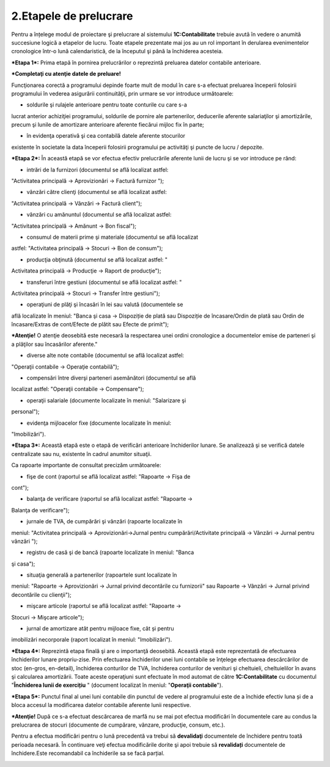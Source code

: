 2.Etapele de prelucrare
=======================

Pentru a înțelege modul de proiectare şi prelucrare al sistemului
**1C:Contabilitate** trebuie avută în vedere o anumită succesiune logică
a etapelor de lucru. Toate etapele prezentate mai jos au un rol
important în derularea evenimentelor cronologice într-o lună
calendaristică, de la începutul şi până la închiderea acesteia.

***Etapa 1*:** Prima etapă în pornirea prelucrărilor o reprezintă
preluarea datelor contabile anterioare.

***Completaţi cu atenţie datele de preluare!**

Funcţionarea corectă a programului depinde foarte mult de modul în care
s-a efectuat preluarea începerii folosirii programului în vederea
asigurării continuităţii, prin urmare se vor introduce următoarele:

-  soldurile şi rulajele anterioare pentru toate conturile cu care s-a
lucrat anterior achiziţiei programului, soldurile de pornire ale
partenerilor, deducerile aferente salariaţilor şi amortizările,
precum şi lunile de amortizare anterioare aferente fiecărui mijloc
fix în parte;

-  în evidenţa operativă şi cea contabilă datele aferente stocurilor
existente în societate la data începerii folosirii programului pe
activităţi şi puncte de lucru / depozite.

***Etapa 2*:** În această etapă se vor efectua efectiv prelucrările
aferente lunii de lucru şi se vor introduce pe rând:

-  intrări de la furnizori (documentul se află localizat astfel:
"Activitatea principală → Aprovizionări → Factură furnizor ");

-  vânzări către clienţi (documentul se află localizat astfel:
"Activitatea principală → Vânzări → Factură client");

-  vânzări cu amănuntul (documentul se află localizat astfel:
"Activitatea principală → Amănunt → Bon fiscal");

-  consumul de materii prime şi materiale (documentul se află localizat
astfel: "Activitatea principală → Stocuri → Bon de consum");

-  producţia obţinută (documentul se află localizat astfel: "
Activitatea principală → Producţie → Raport de producţie");

-  transferuri între gestiuni (documentul se află localizat astfel: "
Activitatea principală → Stocuri → Transfer între gestiuni");

-  operaţiuni de plăţi şi încasări în lei sau valută (documentele se
află localizate în meniul: "Banca şi casa → Dispoziție de plată sau
Dispoziție de încasare/Ordin de plată sau Ordin de încasare/Extras de
cont/Efecte de plătit sau Efecte de primit");

***Atenţie!** O atenţie deosebită este necesară la respectarea unei
ordini cronologice a documentelor emise de parteneri şi a plăţilor sau
încasărilor aferente."

-  diverse alte note contabile (documentul se află localizat astfel:
"Operaţii contabile → Operaţie contabilă");

-  compensări între diverşi parteneri asemănători (documentul se află
localizat astfel: "Operaţii contabile → Compensare");

-  operaţii salariale (documente localizate în meniul: "Salarizare şi
personal");

-  evidenţa mijloacelor fixe (documente localizate în meniul:
"Imobilizări").

***Etapa 3*:** Această etapă este o etapă de verificări anterioare
închiderilor lunare. Se analizează şi se verifică datele centralizate
sau nu, existente în cadrul anumitor situaţii.

Ca rapoarte importante de consultat precizăm următoarele:

-  fişe de cont (raportul se află localizat astfel: "Rapoarte → Fişa de
cont");

-  balanţa de verificare (raportul se află localizat astfel: "Rapoarte →
Balanţa de verificare");

-  jurnale de TVA, de cumpărări şi vânzări (rapoarte localizate în
meniul: "Activitatea principală → Aprovizionări→Jurnal pentru
cumpărări/Activitate principală → Vânzări → Jurnal pentru vânzări ");

-  registru de casă şi de bancă (rapoarte localizate în meniul: "Banca
şi casa");

-  situaţia generală a partenerilor (rapoartele sunt localizate în
meniul: "Rapoarte → Aprovizionări → Jurnal privind decontările cu
furnizorii" sau Rapoarte → Vânzări → Jurnal privind decontările cu
clienţii");

-  mişcare articole (raportul se află localizat astfel: "Rapoarte →
Stocuri → Mişcare articole");

-  jurnal de amortizare atât pentru mijloace fixe, cât și pentru
imobilizări necorporale (raport localizat în meniul: "Imobilizări").

***Etapa 4*:** Reprezintă etapa finală şi are o importanţă deosebită.
Această etapă este reprezentată de efectuarea închiderilor lunare
propriu-zise. Prin efectuarea închiderilor unei luni contabile se
înţelege efectuarea descărcărilor de stoc (en-gros, en-detail),
închiderea conturilor de TVA, închiderea conturilor de venituri şi
cheltuieli, cheltuielilor în avans şi calcularea amortizării. Toate
aceste operaţiuni sunt efectuate în mod automat de către
**1C:Contabilitate** cu documentul "**Închiderea lunii de exercițiu** "
(document localizat în meniul: "**Operaţii contabile**").

|image13|

***Etapa 5*:** Punctul final al unei luni contabile din punctul de
vedere al programului este de a închide efectiv luna și de a bloca
accesul la modificarea datelor contabile aferente lunii respective.

***Atenţie!** După ce s-a efectuat descărcarea de marfă nu se mai pot
efectua modificări în documentele care au condus la prelucrarea de
stocuri (documente de cumpărare, vânzare, producţie, consum, etc.).

Pentru a efectua modificări pentru o lună precedentă va trebui să
**devalidaţi** documentele de închidere pentru toată perioada necesară.
În continuare veţi efectua modificările dorite şi apoi trebuie să
**revalidați** documentele de închidere.Este recomandabil ca închiderile
sa se facă parțial.

|image14|

.. |image13| image:: media/image13.png
   :width: 5.98261in
   :height: 5.25427in
.. |image14| image:: media/image14.png
   :width: 5.53044in
   :height: 4.88779in
